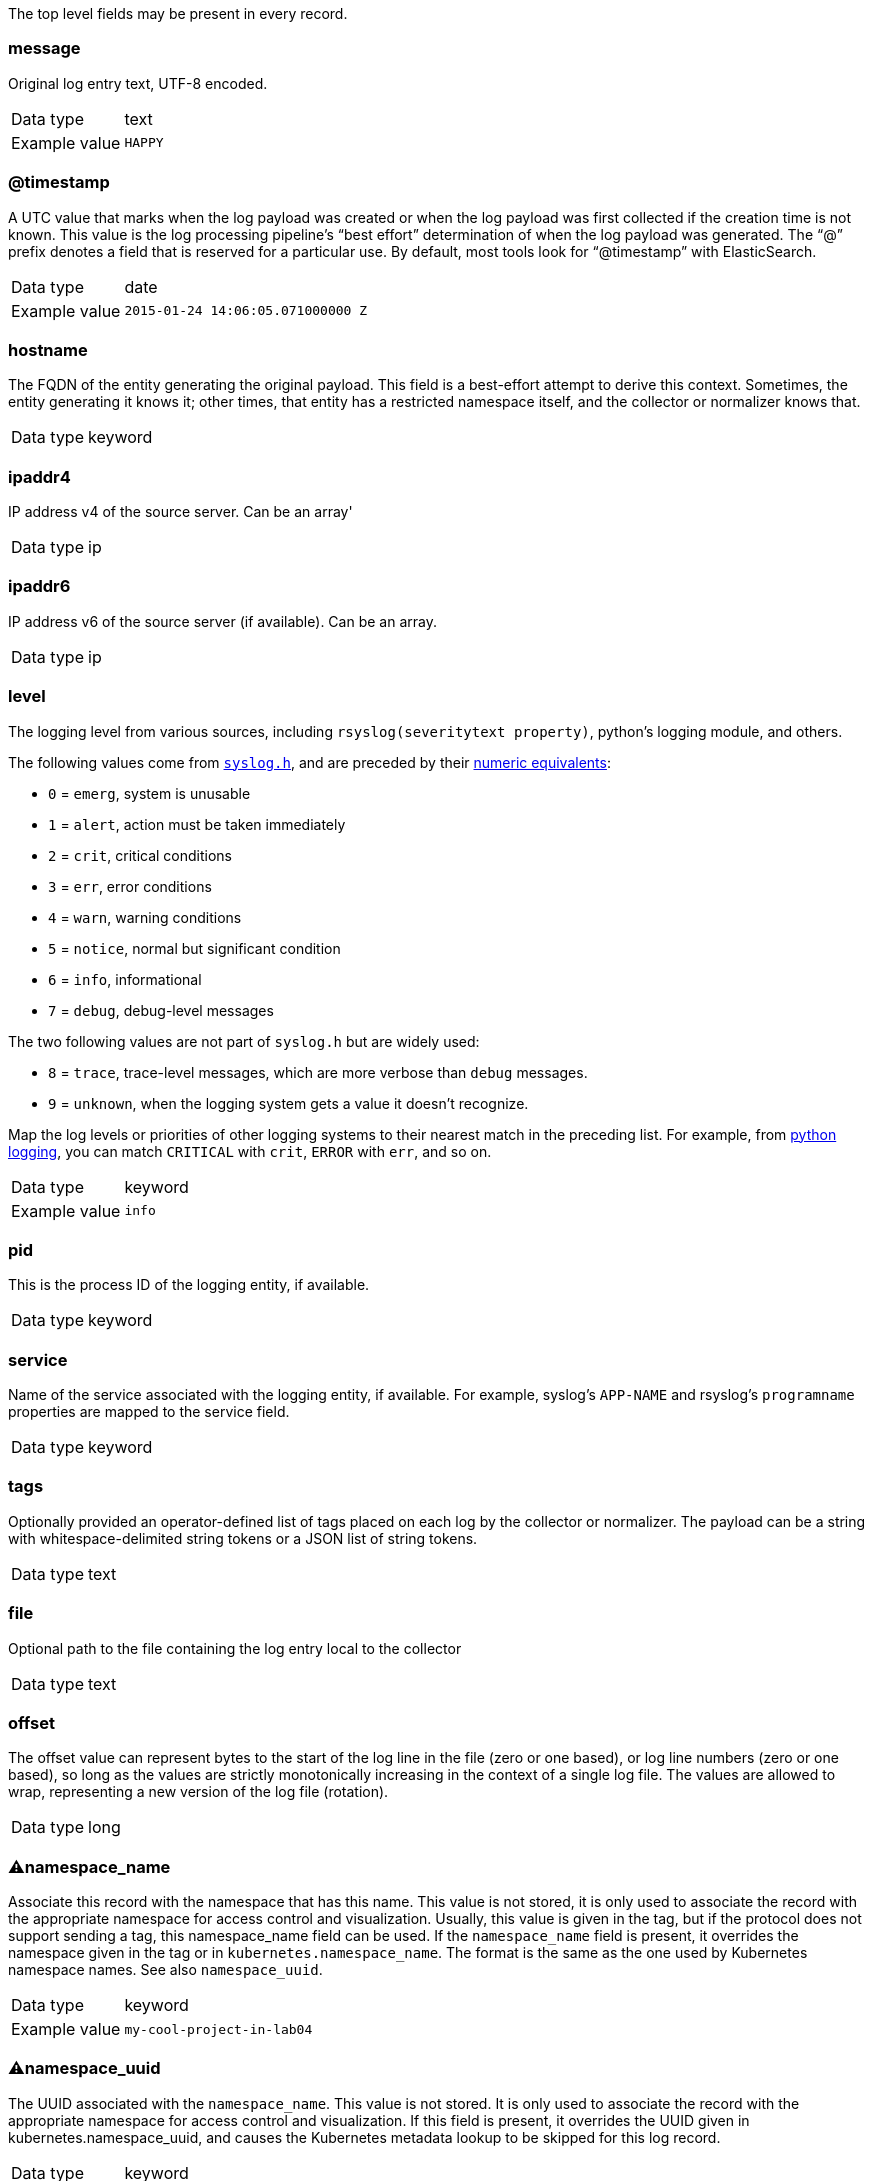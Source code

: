 
The top level fields may be present in every record.



=== message

Original log entry text, UTF-8 encoded.

[horizontal]
Data type:: text

Example value:: `HAPPY`





=== @timestamp

A UTC value that marks when the log payload was created or when the log payload was first collected if the creation time is not known. This value is the log processing pipeline's “best effort” determination of when the log payload was generated. The “@” prefix denotes a field that is reserved for a particular use. By default, most tools look for “@timestamp” with ElasticSearch.

[horizontal]
Data type:: date

Example value:: `2015-01-24 14:06:05.071000000 Z`





=== hostname

The FQDN of the entity generating the original payload. This field is a best-effort attempt to derive this context. Sometimes, the entity generating it knows it; other times, that entity has a restricted namespace itself, and the collector or normalizer knows that.

[horizontal]
Data type:: keyword





=== ipaddr4

IP address v4 of the source server. Can be an array'

[horizontal]
Data type:: ip





=== ipaddr6

IP address v6 of the source server (if available). Can be an array.

[horizontal]
Data type:: ip





=== level

The logging level from various sources, including `rsyslog(severitytext property)`, python's logging module, and others.

The following values come from link:http://sourceware.org/git/?p=glibc.git;a=blob;f=misc/sys/syslog.h;h=ee01478c4b19a954426a96448577c5a76e6647c0;hb=HEAD#l74[`syslog.h`], and are preceded by their http://sourceware.org/git/?p=glibc.git;a=blob;f=misc/sys/syslog.h;h=ee01478c4b19a954426a96448577c5a76e6647c0;hb=HEAD#l51[numeric equivalents]:

* `0` = `emerg`, system is unusable
* `1` = `alert`, action must be taken immediately
* `2` = `crit`, critical conditions
* `3` = `err`, error conditions
* `4` = `warn`, warning conditions
* `5` = `notice`, normal but significant condition
* `6` = `info`, informational
* `7` = `debug`, debug-level messages

The two following values are not part of `syslog.h` but are widely used:

* `8` = `trace`, trace-level messages, which are more verbose than `debug` messages.
* `9` = `unknown`, when the logging system gets a value it doesn't recognize.

Map the log levels or priorities of other logging systems to their nearest match in the preceding list. For example, from link:https://docs.python.org/2.7/library/logging.html#logging-levels[python logging], you can match `CRITICAL` with `crit`, `ERROR` with `err`, and so on.

[horizontal]
Data type:: keyword

Example value:: `info`





=== pid

This is the process ID of the logging entity, if available.

[horizontal]
Data type:: keyword





=== service

Name of the service associated with the logging entity, if available. For example, syslog's `APP-NAME` and rsyslog's `programname` properties are mapped to the service field.

[horizontal]
Data type:: keyword





=== tags

Optionally provided an operator-defined list of tags placed on each log by the collector or normalizer. The payload can be a string with whitespace-delimited string tokens or a JSON list of string tokens.

[horizontal]
Data type:: text





=== file

Optional path to the file containing the log entry local to the collector

[horizontal]
Data type:: text





=== offset

The offset value can represent bytes to the start of the log line in the file (zero or one based), or log line numbers (zero or one based), so long as the values are strictly monotonically increasing in the context of a single log file. The values are allowed to wrap, representing a new version of the log file (rotation).

[horizontal]
Data type:: long





=== ⚠namespace_name

Associate this record with the namespace that has this name. This value is not stored, it is only used to associate the record with the appropriate namespace for access control and visualization. Usually, this value is given in the tag, but if the protocol does not support sending a tag, this namespace_name field can be used. If the `namespace_name` field is present, it overrides the namespace given in the tag or in `kubernetes.namespace_name`. The format is the same as the one used by Kubernetes namespace names. See also `namespace_uuid`.

[horizontal]
Data type:: keyword

Example value:: `my-cool-project-in-lab04`





=== ⚠namespace_uuid

The UUID associated with the `namespace_name`. This value is not stored. It is only used to associate the record with the appropriate namespace for access control and visualization. If this field is present, it overrides the UUID given in kubernetes.namespace_uuid, and causes the Kubernetes metadata lookup to be skipped for this log record.

[horizontal]
Data type:: keyword

Example value:: `82f13a8e-882a-4344-b103-f0a6f30fd218`





=== ⚠viaq_msg_id

A unique ID assigned to each message. The format is not specified. It may be a UUID or a Base64, or some other ASCII value. This is currently generated by https://github.com/uken/fluent-plugin-elasticsearch/tree/v1.13.2#generate-hash-id and is used as the `_id` of the document in Elasticsearch. The intended use of this field is that if you use another logging store or application other than Elasticsearch, but you still need to correlate data with the data stored in Elasticsearch, this field will give you the exact document corresponding to the record.

[horizontal]
Data type:: keyword

Example value:: `82f13a8e-882a-4344-b103-f0a6f30fd218`





=== ⚠viaq_index_name

For Elasticsearch 6.x and later, this is a name of a write index alias. The value depends on the log type of this message. Detailed documentation is found at https://github.com/openshift/enhancements/blob/master/enhancements/cluster-logging/cluster-logging-es-rollover-data-design.md#data-model.

For Elasticsearch 5.x and earlier, this is the index name by which this message will be stored in Elasticsearch. The value of this field is generated based on the source of the message. Example of the value is 'project.my-cool-project-in-lab04.748e92c2-70d7-11e9-b387-000d3af2d83b.2019.05.09'.

[horizontal]
Data type:: keyword

Example value:: `container.app-write`





=== ⚠geoip

geo-ip of the machine

[horizontal]
Data type:: object




